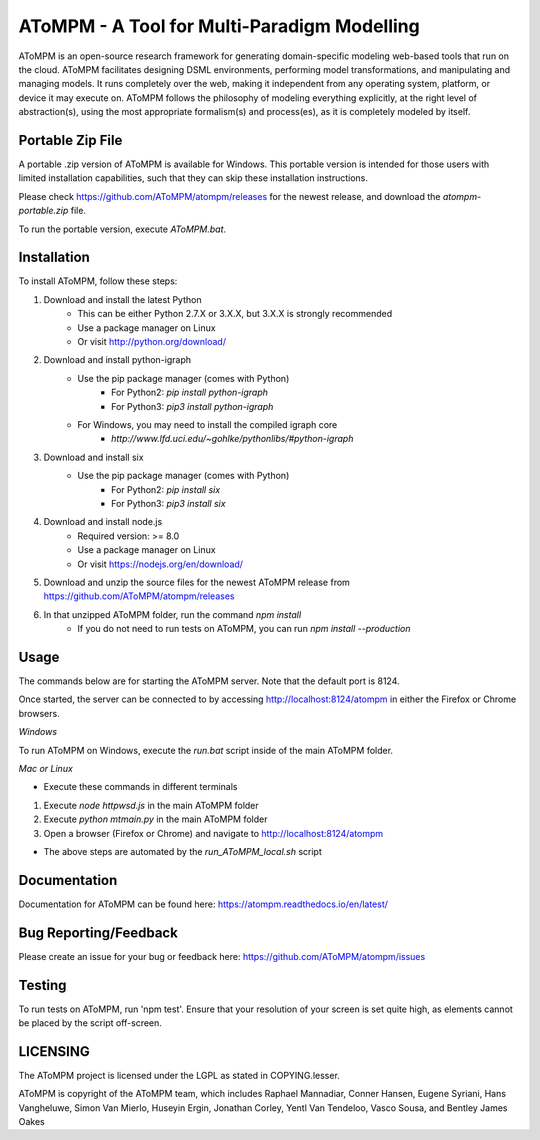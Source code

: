 AToMPM - A Tool for Multi-Paradigm Modelling
============================================

AToMPM is an open-source research framework for generating domain-specific modeling web-based tools that run on the cloud. AToMPM facilitates designing DSML environments, performing model transformations, and manipulating and managing models. It runs completely over the web, making it independent from any operating system, platform, or device it may execute on. AToMPM follows the philosophy of modeling everything explicitly, at the right level of abstraction(s), using the most appropriate formalism(s) and process(es), as it is completely modeled by itself.

Portable Zip File
-----------------

A portable .zip version of AToMPM is available for Windows. This portable version is intended for those users with limited installation capabilities, such that they can skip these installation instructions.

Please check https://github.com/AToMPM/atompm/releases for the newest release, and download the `atompm-portable.zip` file.

To run the portable version, execute `AToMPM.bat`.

Installation
------------

To install AToMPM, follow these steps:

1. Download and install the latest Python
    * This can be either Python 2.7.X or 3.X.X, but 3.X.X is strongly recommended
    * Use a package manager on Linux
    * Or visit http://python.org/download/

2. Download and install python-igraph
    * Use the pip package manager (comes with Python)
        * For Python2: `pip install python-igraph`
        * For Python3: `pip3 install python-igraph`
    * For Windows, you may need to install the compiled igraph core
        * `http://www.lfd.uci.edu/~gohlke/pythonlibs/#python-igraph`

3. Download and install six
    * Use the pip package manager (comes with Python)
        * For Python2: `pip install six`
        * For Python3: `pip3 install six`

4. Download and install node.js
    * Required version: >= 8.0
    * Use a package manager on Linux
    * Or visit https://nodejs.org/en/download/

5. Download and unzip the source files for the newest AToMPM release from https://github.com/AToMPM/atompm/releases
6. In that unzipped AToMPM folder, run the command `npm install`
    * If you do not need to run tests on AToMPM, you can run `npm install --production`

Usage
-----

The commands below are for starting the AToMPM server. Note that the default port is 8124.

Once started, the server can be connected to by accessing http://localhost:8124/atompm in either the Firefox or Chrome browsers.

*Windows*

To run AToMPM on Windows, execute the `run.bat` script inside of the main AToMPM folder.

*Mac or Linux*

* Execute these commands in different terminals

1. Execute `node httpwsd.js` in the main AToMPM folder
2. Execute `python mt\main.py` in the main AToMPM folder
3. Open a browser (Firefox or Chrome) and navigate to http://localhost:8124/atompm

* The above steps are automated by the `run_AToMPM_local.sh` script

Documentation
-------------

Documentation for AToMPM can be found here: https://atompm.readthedocs.io/en/latest/

Bug Reporting/Feedback
----------------------

Please create an issue for your bug or feedback here: https://github.com/AToMPM/atompm/issues

Testing
-------

To run tests on AToMPM, run 'npm test'. Ensure that your resolution of your screen is set quite high, as elements cannot be placed by the script off-screen.

LICENSING
---------

The AToMPM project is licensed under the LGPL as stated in COPYING.lesser.

AToMPM is copyright of the AToMPM team, which includes Raphael Mannadiar, Conner Hansen, Eugene Syriani, Hans Vangheluwe, Simon Van Mierlo, Huseyin Ergin, Jonathan Corley, Yentl Van Tendeloo, Vasco Sousa, and Bentley James Oakes
